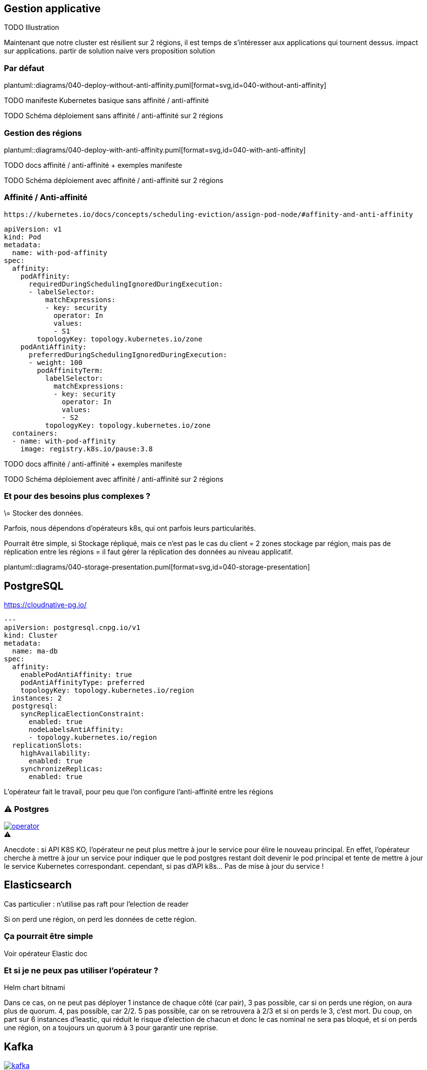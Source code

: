 [%auto-animate.is-full]
== Gestion applicative

TODO Illustration

[.notes]
****
Maintenant que notre cluster est résilient sur 2 régions, il est temps de s'intéresser aux applications qui tournent dessus. impact sur applications. partir de solution naive vers proposition solution
****

=== Par défaut

[.column]
--
plantuml::diagrams/040-deploy-without-anti-affinity.puml[format=svg,id=040-without-anti-affinity]
--

[.notes]
****
TODO manifeste Kubernetes basique sans affinité / anti-affinité

TODO Schéma déploiement sans affinité / anti-affinité sur 2 régions
****

=== Gestion des régions

[.column]
--
plantuml::diagrams/040-deploy-with-anti-affinity.puml[format=svg,id=040-with-anti-affinity]
--

[.notes]
****
TODO docs affinité / anti-affinité + exemples manifeste

TODO Schéma déploiement avec affinité / anti-affinité sur 2 régions
****

=== Affinité / Anti-affinité

[qrcode, format="png", xdim=4]
----
https://kubernetes.io/docs/concepts/scheduling-eviction/assign-pod-node/#affinity-and-anti-affinity
----

[source,yaml]
----
apiVersion: v1
kind: Pod
metadata:
  name: with-pod-affinity
spec:
  affinity:
    podAffinity:
      requiredDuringSchedulingIgnoredDuringExecution:
      - labelSelector:
          matchExpressions:
          - key: security
            operator: In
            values:
            - S1
        topologyKey: topology.kubernetes.io/zone
    podAntiAffinity:
      preferredDuringSchedulingIgnoredDuringExecution:
      - weight: 100
        podAffinityTerm:
          labelSelector:
            matchExpressions:
            - key: security
              operator: In
              values:
              - S2
          topologyKey: topology.kubernetes.io/zone
  containers:
  - name: with-pod-affinity
    image: registry.k8s.io/pause:3.8

----


[.notes]
****
TODO docs affinité / anti-affinité + exemples manifeste

TODO Schéma déploiement avec affinité / anti-affinité sur 2 régions
****

=== Et pour des besoins plus complexes ?

[.notes]
****
\= Stocker des données.

Parfois, nous dépendons d'opérateurs k8s, qui ont parfois leurs particularités.

Pourrait être simple, si Stockage répliqué, mais ce n'est pas le cas du client = 2 zones stockage par région, mais pas de réplication entre les régions = il faut gérer la réplication des données au niveau applicatif.
****

[.column]
--
plantuml::diagrams/040-storage-presentation.puml[format=svg,id=040-storage-presentation]
--

== PostgreSQL

https://cloudnative-pg.io/

[source,yaml]
----
---
apiVersion: postgresql.cnpg.io/v1
kind: Cluster
metadata:
  name: ma-db
spec:
  affinity:
    enablePodAntiAffinity: true
    podAntiAffinityType: preferred
    topologyKey: topology.kubernetes.io/region
  instances: 2
  postgresql:
    syncReplicaElectionConstraint:
      enabled: true
      nodeLabelsAntiAffinity:
      - topology.kubernetes.io/region
  replicationSlots:
    highAvailability:
      enabled: true
    synchronizeReplicas:
      enabled: true
----

[.notes]
****
L'opérateur fait le travail, pour peu que l'on configure l'anti-affinité entre les régions
****

[%notitle]
=== ⚠️ Postgres

--
[caption=,link=https://www.redhat.com/en/blog/build-your-kubernetes-operator-with-the-right-tool]
.⚠️
image::operator.webp[]
--

[.notes]
****
Anecdote : si API K8S KO, l'opérateur ne peut plus mettre à jour le service pour élire le nouveau principal. En effet, l'opérateur cherche à mettre à jour un service pour indiquer que le pod postgres restant doit devenir le pod principal et tente de mettre à jour le service Kubernetes correspondant. cependant, si pas d'API k8s... Pas de mise à jour du service !
****

== Elasticsearch

[.notes]
****
Cas particulier : n'utilise pas raft pour l'election de reader

Si on perd une région, on perd les données de cette région.
****

=== Ça pourrait être simple

[.notes]
****
Voir opérateur Elastic doc
****

=== Et si je ne peux pas utiliser l'opérateur ?

[.notes]
****
Helm chart bitnami

Dans ce cas, on ne peut pas déployer 1 instance de chaque côté (car pair), 3 pas possible, car si on perds une région, on aura plus de quorum. 4, pas possible, car 2/2. 5 pas possible, car on se retrouvera à 2/3 et si on perds le 3, c'est mort. Du coup, on part sur 6 instances d'leastic, qui réduit le risque d'election de chacun et donc le cas nominal ne sera pas bloqué, et si on perds une région, on a toujours un quorum à 3 pour garantir une reprise.
****

[.columns]
== Kafka

[.column]
--
[link=https://fr.wikipedia.org/wiki/Fichier:Apache_Kafka_logo.svg]
image::kafka.svg[]
--

[.column]
--
.https://strimzi.io/
[link=https://strimzi.io/,caption=]
image::strimzi.png[]
--

[.notes]
****
https://kafka.apache.org/documentation/#gettingStarted

On déploie à l'aide d'un opérateur Strimzi, qui va nous permettre de gérer la réplication entre les régions. Cependant, il y a 2 cas de figures
****

=== Si vous êtes à la bourre... ⌚

--
plantuml::diagrams/040-kafka-zookeeper.puml[format=svg,id=040-kafka-zookeeper]
--

[.notes]
****
Si vous êtes encore sous zookeeper, et bien déjà, sachez que vous ne pouvez plus mettre à jour vers de nouvelles versions, car Kraft est le mode par défaut pour les éléctions de leader.

**⚠️ Depuis Kafka 4.0, le mode de fonctionnement par défaut est Kraft (Kafka Raft). Il n'y a plus de fonctionnement possible avec Zookeeper ⚠️**

Pourquoi on a besoin de Zookeeper ? Parce que c'est lui qui gère les élections de leader entre les brokers. En effet, si on perd une région, il faut élire un nouveau leader, et pour cela, il faut que Zookeeper soit accessible. Ainsi, la consommation/production dans les topics n'est possible que si Zookeeper est disponible, car c'est lui qui indiquera au broker quelle est la partition leader.

https://kafka.apache.org/documentation/
****

=== Et si je suis à jour ?

[.notes]
****
Si vous avez déjà migré sur Kraft, vous ne devriez rien avoir à faire, si ce n'est faire attention à la configuration de vos topics, afin de s'assurer de la bonne réplications de vos données. En effet, si les leaders pourront s'élire entre eux, il faudra s'assurer que les partitions sont bien répliquées sur les 2 régions.

TODO POC test Kafka
Activer la sélection basée sur les racks : RackAwareReplicaSelector dans replica.selector.class. Cela garantit que Kafka essaiera de placer les réplicas sur des racks (ou régions) différents.

****


=== ⚠️ Pensez à vos topics !

[.notes]
****
Même problématique que API K8S = 2/1 ou 3/0 ? Pas possible de faire du 3/0, si on perd la mauvaise région, on perd tout.

TODO Schéma déploiement avec affinité / anti-affinité sur 2 régions

Procédure manuelle en cas de perte de région, en ajoutant un nouveau node Kafka, on provisionne un nouveau membre sur la région restante et le quorum peut de nouveau se faire si N > N/2

https://github.com/orgs/strimzi/discussions/11012
****
